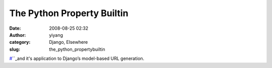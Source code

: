 The Python Property Builtin
###########################
:date: 2008-08-25 02:32
:author: yiyang
:category: Django, Elsewhere
:slug: the_python_propertybuiltin

`#`_\ ``_\ and it's application to Django’s model-based URL generation.

.. _#: http://adam.gomaa.us/blog/the-python-property-builtin/
.. _: http://adam.gomaa.us/blog/the-python-property-builtin/
